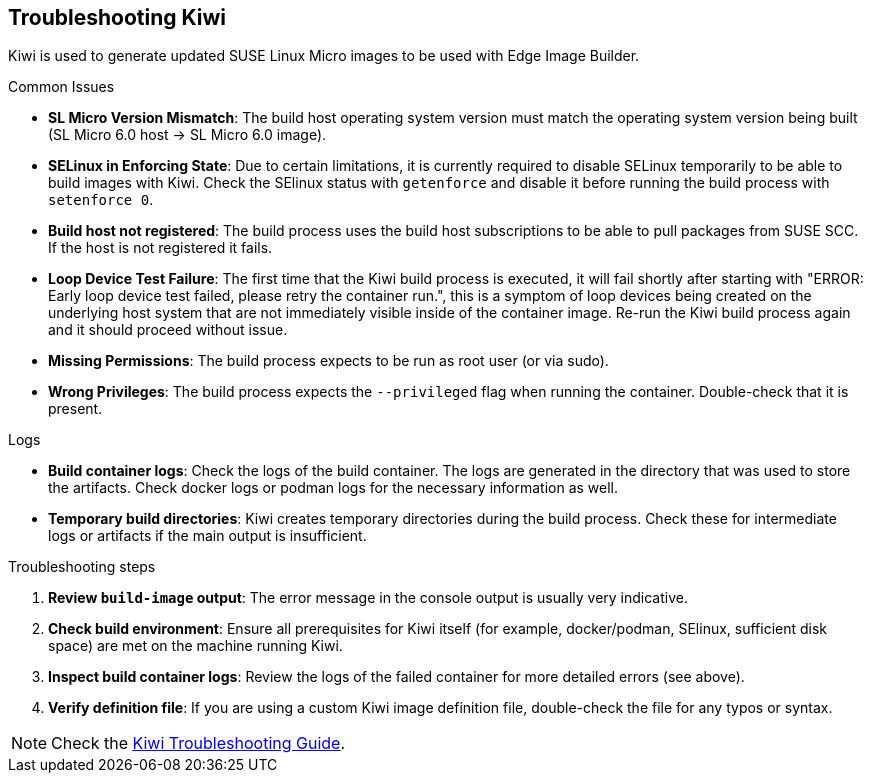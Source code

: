 [#troubleshooting-kiwi]
== Troubleshooting Kiwi
:experimental:

ifdef::env-github[]
:imagesdir: ../images/
:tip-caption: :bulb:
:note-caption: :information_source:
:important-caption: :heavy_exclamation_mark:
:caution-caption: :fire:
:warning-caption: :warning:
endif::[]

Kiwi is used to generate updated SUSE Linux Micro images to be used with Edge Image Builder.

.Common Issues

* *SL Micro Version Mismatch*: The build host operating system version must match the operating system version being built (SL Micro 6.0 host -> SL Micro 6.0 image).
* *SELinux in Enforcing State*: Due to certain limitations, it is currently required to disable SELinux temporarily to be able to build images with Kiwi. Check the SElinux status with `getenforce` and disable it before running the build process with `setenforce 0`.
* *Build host not registered*: The build process uses the build host subscriptions to be able to pull packages from SUSE SCC. If the host is not registered it fails.
* *Loop Device Test Failure*: The first time that the Kiwi build process is executed, it will fail shortly after starting with "ERROR: Early loop device test failed, please retry the container run.", this is a symptom of loop devices being created on the underlying host system that are not immediately visible inside of the container image. Re-run the Kiwi build process again and it should proceed without issue.
* *Missing Permissions*: The build process expects to be run as root user (or via sudo).
* *Wrong Privileges*: The build process expects the `--privileged` flag when running the container. Double-check that it is present.

.Logs

* *Build container logs*: Check the logs of the build container. The logs are generated in the directory that was used to store the artifacts. Check docker logs or podman logs for the necessary information as well.
* *Temporary build directories*: Kiwi creates temporary directories during the build process. Check these for intermediate logs or artifacts if the main output is insufficient.

.Troubleshooting steps

. *Review `build-image` output*: The error message in the console output is usually very indicative.
. *Check build environment*: Ensure all prerequisites for Kiwi itself (for example, docker/podman, SElinux, sufficient disk space) are met on the machine running Kiwi.
. *Inspect build container logs*: Review the logs of the failed container for more detailed errors (see above).
. *Verify definition file*: If you are using  a custom Kiwi image definition file, double-check the file for any typos or syntax.

[NOTE]
====
Check the https://documentation.suse.com/appliance/kiwi-9/html/kiwi/troubleshooting.html[Kiwi Troubleshooting Guide].
====
